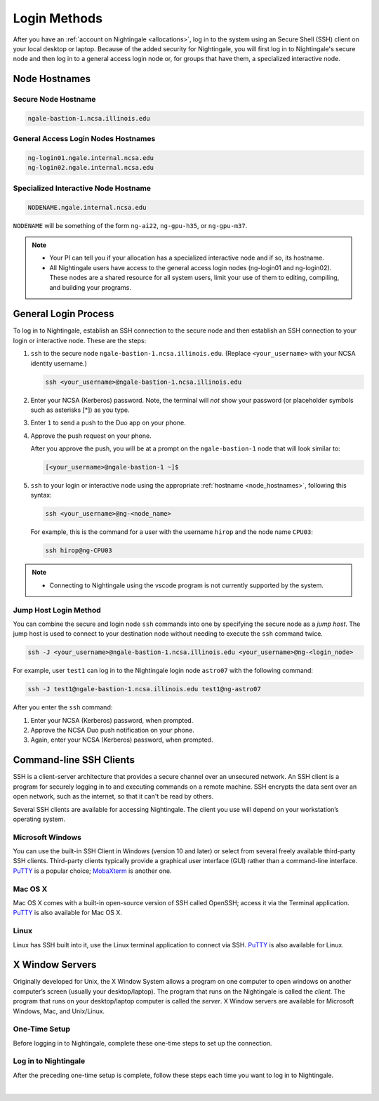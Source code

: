 .. _access:

Login Methods
================

After you have an :ref:`account on Nightingale <allocations>`, log in to the system using an Secure Shell (SSH) client on your local desktop or laptop. 
Because of the added security for Nightingale, you will first log in to Nightingale's secure node and then log in to a general access login node or, for groups that have them, a specialized interactive node.

.. _node_hostnames:

Node Hostnames
----------------

Secure Node Hostname
~~~~~~~~~~~~~~~~~~~~~

.. code-block:: terminal

   ngale-bastion-1.ncsa.illinois.edu 

General Access Login Nodes Hostnames
~~~~~~~~~~~~~~~~~~~~~~~~~~~~~~~~~~~~~~

.. code-block:: terminal

   ng-login01.ngale.internal.ncsa.edu
   ng-login02.ngale.internal.ncsa.edu

Specialized Interactive Node Hostname
~~~~~~~~~~~~~~~~~~~~~~~~~~~~~~~~~~~~~~~

.. code-block:: terminal

   NODENAME.ngale.internal.ncsa.edu

``NODENAME`` will be something of the form ``ng-ai22``, ``ng-gpu-h35``, or ``ng-gpu-m37``. 

.. note::

   - Your PI can tell you if your allocation has a specialized interactive node and if so, its hostname.
   - All Nightingale users have access to the general access login nodes (ng-login01 and ng-login02). These nodes are a shared resource for all system users, limit your use of them to editing, compiling, and building your programs.

General Login Process
------------------------

To log in to Nightingale, establish an SSH connection to the secure node and then establish an SSH connection to your login or interactive node. These are the steps:

#. ``ssh`` to the secure node ``ngale-bastion-1.ncsa.illinois.edu``. (Replace ``<your_username>`` with your NCSA identity username.)
   
   .. code-block:: terminal

      ssh <your_username>@ngale-bastion-1.ncsa.illinois.edu

#. Enter your NCSA (Kerberos) password. Note, the terminal will *not* show your password (or placeholder symbols such as asterisks [*]) as you type.
#. Enter ``1`` to send a push to the Duo app on your phone.
#. Approve the push request on your phone.

   After you approve the push, you will be at a prompt on the ``ngale-bastion-1`` node that will look similar to:
   
   .. code-block:: terminal

      [<your_username>@ngale-bastion-1 ~]$

#. ``ssh`` to your login or interactive node using the appropriate :ref:`hostname <node_hostnames>`, following this syntax:
   
   .. code-block:: terminal

      ssh <your_username>@ng-<node_name>

   For example, this is the command for a user with the username ``hirop`` and the node name ``CPU03``:
   
   .. code-block:: terminal

      ssh hirop@ng-CPU03

.. note::

   - Connecting to Nightingale using the vscode program is not currently supported by the system.

Jump Host Login Method
~~~~~~~~~~~~~~~~~~~~~~~~

You can combine the secure and login node ``ssh`` commands into one by specifying the secure node as a *jump host*. The jump host is used to connect to your destination node without needing to execute the ``ssh`` command twice. 

.. code-block:: terminal

   ssh -J <your_username>@ngale-bastion-1.ncsa.illinois.edu <your_username>@ng-<login_node>

For example, user ``test1`` can log in to the Nightingale login node ``astro07`` with the following command:
   
.. code-block:: terminal

   ssh -J test1@ngale-bastion-1.ncsa.illinois.edu test1@ng-astro07

After you enter the ``ssh`` command:

#. Enter your NCSA (Kerberos) password, when prompted.
#. Approve the NCSA Duo push notification on your phone.
#. Again, enter your NCSA (Kerberos) password, when prompted.

Command-line SSH Clients
--------------------------

SSH is a client-server architecture that provides a secure channel over an unsecured network. An SSH client is a program for securely logging in to and executing commands on a remote machine. SSH encrypts the data sent over an open network, such as the internet, so that it can't be read by others.

Several SSH clients are available for accessing Nightingale. The client you use will depend on your workstation’s operating system.

Microsoft Windows
~~~~~~~~~~~~~~~~~~~

You can use the built-in SSH Client in Windows (version 10 and later) or select from several freely available third-party SSH clients. 
Third-party clients typically provide a graphical user interface (GUI) rather than a command-line interface. `PuTTY <http://www.chiark.greenend.org.uk/~sgtatham/putty/>`_ is a popular choice; `MobaXterm <http://mobaxterm.mobatek.net/>`_ is another one.

Mac OS X
~~~~~~~~~

Mac OS X comes with a built-in open-source version of SSH called OpenSSH; access it via the Terminal application. 
`PuTTY <http://www.chiark.greenend.org.uk/~sgtatham/putty/>`_ is also available for Mac OS X.

Linux
~~~~~~~

Linux has SSH built into it, use the Linux terminal application to connect via SSH. 
`PuTTY <http://www.chiark.greenend.org.uk/~sgtatham/putty/>`_ is also available for Linux.

X Window Servers
-------------------

Originally developed for Unix, the X Window System allows a program on one computer to open windows on another computer’s screen (usually your desktop/laptop). 
The program that runs on the Nightingale is called the *client*. 
The program that runs on your desktop/laptop computer is called the *server*. 
X Window servers are available for Microsoft Windows, Mac, and Unix/Linux.

One-Time Setup
~~~~~~~~~~~~~~~

Before logging in to Nightingale, complete these one-time steps to set up the connection.

.. tabs::

   .. group-tab:: XQuartz (Mac OS)

      XQuartz allows you to use an application from Nightingale and have its windows on your own computer.

      #. `Download and install XQuartz <https://www.xquartz.org/>`_.
      
      #. Open the **Terminal** application on your Mac. 
            
      #. Enter the following command into the terminal:
            
         .. code-block:: terminal
            
            cd ~/.ssh 
            
      #. Enter the following command into the terminal:
            
         .. code-block:: terminal
            
            nano config
            
         This will bring you into an editor program that looks like this:
            
         .. code-block:: terminal
            
             UW PICO 5.09                            File: config                               
            
            
            
            
            
            
            
             ^G Get Help   ^O WriteOut   ^R Read File  ^Y Prev Pg    ^K Cut Text   ^C Cur Pos    
             ^X Exit       ^J Justify    ^W Where is   ^V Next Pg    ^U UnCut Text ^T To Spell   
            
         This editor allows you to edit a configuration file that sets up connections to the outside world, so you don't have to type as much all the time. 
            
      #. Copy and paste the following configuration file code block into your terminal. Before you run it, you will modify the code in the next steps. 
            
         .. code-block:: terminal
            
            Host ngb1
              HostName ngale-bastion-1.ncsa.illinois.edu
              ControlMaster auto
              ControlPath /tmp/ssh_mux_%h_%p_%r
              ControlPersist 5h
              User YOUR_USERNAME
            
            Host ng-login01
              HostName ng-login01.ngale.internal.ncsa.edu
              ProxyJump ngb1
              User YOUR_USERNAME
            
      #. Use the arrow keys to position your cursor and make the following modifications:
            
         a. Replace ``YOUR_USERNAME`` with your NCSA identity username. 
            
         b. If you have an interactive node assigned to you, you can add second copy of the last stanza of the configuration file; in that stanza, replace ``ng-login01`` with the name of your interactive node.  
            
         For example, a user with username ``hirop`` and the assigned interactive node ``ng-gpu-x07`` would have the following configuration file:  
            
         .. code-block:: terminal
            
            Host ngb1
              HostName ngale-bastion-1.ncsa.illinois.edu
              ControlMaster auto
              ControlPath /tmp/ssh_mux_%h_%p_%r
              ControlPersist 5h
              User hirop
            
            Host ng-login01
              HostName ng-login01.ngale.internal.ncsa.edu
              ProxyJump ngb1
              User hirop
                  
            Host ng-gpu-x07
              HostName ng-gpu-x07.ngale.internal.ncsa.edu
              ProxyJump ngb1
              User hirop
                  
      #. After you finish modifying the file, press **Control+O** to write the file.
           
      #. Press **return** (or **Enter**) to confirm the file name. 
           
      #. Press **Control+X** to exit the editor and you are back at the prompt.  

   .. group-tab:: MobaXterm (Microsoft Windows)

      MobaXterm enables an SSH connection and provides other useful utilities, such as file transfer and editing.

      #. `Download and install MobaXterm <https://mobaxterm.mobatek.net/download-home-edition.html>`_. 
      
         You can install either the Portable or Installer edition of MobaXterm. You will need to have admin privileges on your machine to install the Installer edition. 
         The Portable edition does not require admin privileges, to use it **extract** the downloaded zip file and click **mobaxterm.exe**.
            
      #. Launch the MobaXterm application and click **Session** in the upper left to start an SSH session.
            
         .. figure:: images/accessing/mobaxterm-terminal-session.png
            :alt: MobaXterm initial window with Session button circled.
            :width: 150
            
      #. Select **SSH** from the session types and click **OK**. 
            
         .. figure:: images/accessing/mobaxterm-session-ssh.png
            :alt: MobaXterm Session window with SSH button circled.
            :width: 600
            
      #. In the **Basic SSH Settings** tab:
            
         a. In the **Remote host** box, enter the name of the login node you want to access (either a general access or interactive node).
            
         b. Select the **Specify username** checkbox and enter your NCSA Identity username.
            
         .. figure:: images/accessing/mobaxterm-basic-ssh-username.png
            :alt: MobaXterm Session window with Basic SSH Settings filled in.
            :width: 750
            
      #. In the **Network settings** tab, click **SSH gateway (jump host)**.
            
         .. figure:: images/accessing/mobaxterm-network-settings.png
            :alt: MobaXterm Session window with showing Network settings tab clicked and SSH gateway jump host button highlighted.
            :width: 750
            
      #. In the **jump hosts configuration** window:
            
         a. In the **Gateway host** box, enter ``ngale-bastion-1.ncsa.illinois.edu``. 
            
         b. In the **Username** box, enter your NCSA identity username. 
            
         c. Click **OK**. 
            
         You may see a warning message saying that your remote host identification has changed; click **Yes** to continue.
            
         .. figure:: images/accessing/mobaxterm-jump-host-config.png
            :alt: MobaXterm Session window with showing values for the SSH gateway jump host filled in.
            :width: 600
            
      #. You should now be back in the **Session settings** window. Click **OK** to initiate your SSH connection. 
            
      #. A terminal window will be displayed asking for your password; enter your NCSA (Kerberos) password and press **Enter**.
      
Log in to Nightingale 
~~~~~~~~~~~~~~~~~~~~~~~

After the preceding one-time setup is complete, follow these steps each time you want to log in to Nightingale.

.. tabs::

   .. group-tab:: XQuartz (Mac OS)

      #. Enter the following into the terminal (if you are logging in to an interactive node, replace ``ng-login01`` with the name of that interactive node):
      
         .. code-block:: terminal
            
            ssh -X ng-login01
            
         If you see a message that begins "The authenticity of host...." and ends with "Are you sure you want to continue connecting (yes/no/[fingerprint])?", enter ``yes``.  
            
      #. Enter your NCSA (Kerberos) password at the prompt. Note, the terminal will *not* show your password (or placeholder symbols such as asterisks [*]) as you type.  
            
      #. There will be a Duo prompt asking for a passcode or for "option 1". You may either:
            
         - Enter ``1`` and approve the Duo push notification on your phone.
               
         Or 
            
         - Enter a 6-digit passcode from the **NCSA** entry of your Duo app.  
            
      #. Again, enter your NCSA (Kerberos) password at the prompt. Note, the terminal will *not* show your password (or placeholder symbols such as asterisks [*]) as you type.  
            
      #. You should have a prompt that reflects that you are on a Nightingale node. It will include ``@ng-`` and look similar to this example for user ``hirop`` on node ``ng-gpu-m01``: 
            
         .. code-block:: terminal
            
            [hirop@ng-gpu-m01 ~] $
           
         You can load modules, run software, and access your files from here.  

   .. group-tab:: MobaXterm (Microsoft Windows)

      #. Open **MobaXterm**. 
      
      #. In the left bar, there is a list of **User sessions**, each one is a node that you have configured for logging in. 
            
         Right-click on the Nightingale node you want to log in to and select **execute**. 
            
      #. A window will pop up asking for your password. Enter your NCSA (Kerberos) password and press **Enter** or click **OK**.
            
      #. A second window will pop up asking for your 2FA code. 
            
         a. On your phone, open the **Duo app**.
            
         b. Select the **NCSA** entry (not the *University of Illinois* entry).
            
         c. Enter the 6-digit passcode displayed in the Duo app into the pop-up window.  
            
      #. A black window without a prompt will appear. **You may need to wait 30 seconds or a minute here.** 
            
         When it asks for your password, enter your NCSA (Kerberos) password. Note, the window will *not* show your password (or placeholder symbols such as asterisks [*]) as you type.
            
      #. You are now ready to work. You should have a prompt at the bottom and a file window on the left showing your directories on Nightingale.  

|
